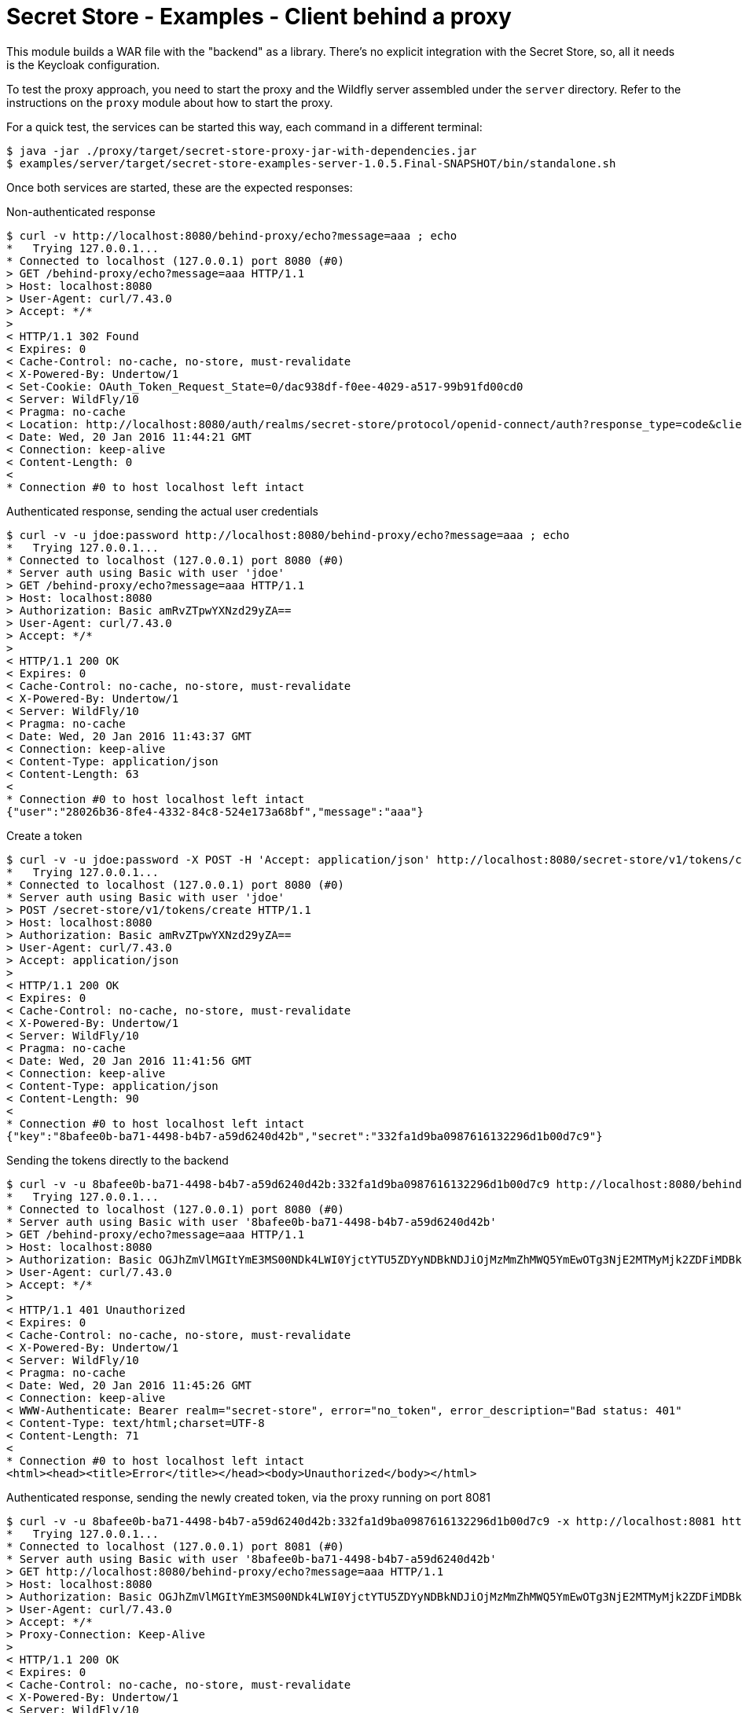 = Secret Store - Examples - Client behind a proxy

This module builds a WAR file with the "backend" as a library. There's no explicit integration with the Secret Store,
so, all it needs is the Keycloak configuration.

To test the proxy approach, you need to start the proxy and the Wildfly server assembled under the `server` directory.
Refer to the instructions on the `proxy` module about how to start the proxy.

For a quick test, the services can be started this way, each command in a different terminal:
[source,bash]
----
$ java -jar ./proxy/target/secret-store-proxy-jar-with-dependencies.jar
$ examples/server/target/secret-store-examples-server-1.0.5.Final-SNAPSHOT/bin/standalone.sh
----

Once both services are started, these are the expected responses:

Non-authenticated response
[source,bash]
----
$ curl -v http://localhost:8080/behind-proxy/echo?message=aaa ; echo
*   Trying 127.0.0.1...
* Connected to localhost (127.0.0.1) port 8080 (#0)
> GET /behind-proxy/echo?message=aaa HTTP/1.1
> Host: localhost:8080
> User-Agent: curl/7.43.0
> Accept: */*
>
< HTTP/1.1 302 Found
< Expires: 0
< Cache-Control: no-cache, no-store, must-revalidate
< X-Powered-By: Undertow/1
< Set-Cookie: OAuth_Token_Request_State=0/dac938df-f0ee-4029-a517-99b91fd00cd0
< Server: WildFly/10
< Pragma: no-cache
< Location: http://localhost:8080/auth/realms/secret-store/protocol/openid-connect/auth?response_type=code&client_id=secret-store&redirect_uri=http%3A%2F%2Flocalhost%3A8080%2Fbehind-proxy%2Fecho?message%3Daaa&state=0%2Fdac938df-f0ee-4029-a517-99b91fd00cd0&login=true
< Date: Wed, 20 Jan 2016 11:44:21 GMT
< Connection: keep-alive
< Content-Length: 0
<
* Connection #0 to host localhost left intact
----

Authenticated response, sending the actual user credentials
[source,bash]
----
$ curl -v -u jdoe:password http://localhost:8080/behind-proxy/echo?message=aaa ; echo
*   Trying 127.0.0.1...
* Connected to localhost (127.0.0.1) port 8080 (#0)
* Server auth using Basic with user 'jdoe'
> GET /behind-proxy/echo?message=aaa HTTP/1.1
> Host: localhost:8080
> Authorization: Basic amRvZTpwYXNzd29yZA==
> User-Agent: curl/7.43.0
> Accept: */*
>
< HTTP/1.1 200 OK
< Expires: 0
< Cache-Control: no-cache, no-store, must-revalidate
< X-Powered-By: Undertow/1
< Server: WildFly/10
< Pragma: no-cache
< Date: Wed, 20 Jan 2016 11:43:37 GMT
< Connection: keep-alive
< Content-Type: application/json
< Content-Length: 63
<
* Connection #0 to host localhost left intact
{"user":"28026b36-8fe4-4332-84c8-524e173a68bf","message":"aaa"}
----

Create a token
[source,bash]
----
$ curl -v -u jdoe:password -X POST -H 'Accept: application/json' http://localhost:8080/secret-store/v1/tokens/create ; echo
*   Trying 127.0.0.1...
* Connected to localhost (127.0.0.1) port 8080 (#0)
* Server auth using Basic with user 'jdoe'
> POST /secret-store/v1/tokens/create HTTP/1.1
> Host: localhost:8080
> Authorization: Basic amRvZTpwYXNzd29yZA==
> User-Agent: curl/7.43.0
> Accept: application/json
>
< HTTP/1.1 200 OK
< Expires: 0
< Cache-Control: no-cache, no-store, must-revalidate
< X-Powered-By: Undertow/1
< Server: WildFly/10
< Pragma: no-cache
< Date: Wed, 20 Jan 2016 11:41:56 GMT
< Connection: keep-alive
< Content-Type: application/json
< Content-Length: 90
<
* Connection #0 to host localhost left intact
{"key":"8bafee0b-ba71-4498-b4b7-a59d6240d42b","secret":"332fa1d9ba0987616132296d1b00d7c9"}
----

Sending the tokens directly to the backend
[source,bash]
----
$ curl -v -u 8bafee0b-ba71-4498-b4b7-a59d6240d42b:332fa1d9ba0987616132296d1b00d7c9 http://localhost:8080/behind-proxy/echo?message=aaa ; echo
*   Trying 127.0.0.1...
* Connected to localhost (127.0.0.1) port 8080 (#0)
* Server auth using Basic with user '8bafee0b-ba71-4498-b4b7-a59d6240d42b'
> GET /behind-proxy/echo?message=aaa HTTP/1.1
> Host: localhost:8080
> Authorization: Basic OGJhZmVlMGItYmE3MS00NDk4LWI0YjctYTU5ZDYyNDBkNDJiOjMzMmZhMWQ5YmEwOTg3NjE2MTMyMjk2ZDFiMDBkN2M5
> User-Agent: curl/7.43.0
> Accept: */*
>
< HTTP/1.1 401 Unauthorized
< Expires: 0
< Cache-Control: no-cache, no-store, must-revalidate
< X-Powered-By: Undertow/1
< Server: WildFly/10
< Pragma: no-cache
< Date: Wed, 20 Jan 2016 11:45:26 GMT
< Connection: keep-alive
< WWW-Authenticate: Bearer realm="secret-store", error="no_token", error_description="Bad status: 401"
< Content-Type: text/html;charset=UTF-8
< Content-Length: 71
<
* Connection #0 to host localhost left intact
<html><head><title>Error</title></head><body>Unauthorized</body></html>
----

Authenticated response, sending the newly created token, via the proxy running on port 8081
[source,bash]
----
$ curl -v -u 8bafee0b-ba71-4498-b4b7-a59d6240d42b:332fa1d9ba0987616132296d1b00d7c9 -x http://localhost:8081 http://localhost:8080/behind-proxy/echo?message=aaa ; echo
*   Trying 127.0.0.1...
* Connected to localhost (127.0.0.1) port 8081 (#0)
* Server auth using Basic with user '8bafee0b-ba71-4498-b4b7-a59d6240d42b'
> GET http://localhost:8080/behind-proxy/echo?message=aaa HTTP/1.1
> Host: localhost:8080
> Authorization: Basic OGJhZmVlMGItYmE3MS00NDk4LWI0YjctYTU5ZDYyNDBkNDJiOjMzMmZhMWQ5YmEwOTg3NjE2MTMyMjk2ZDFiMDBkN2M5
> User-Agent: curl/7.43.0
> Accept: */*
> Proxy-Connection: Keep-Alive
>
< HTTP/1.1 200 OK
< Expires: 0
< Cache-Control: no-cache, no-store, must-revalidate
< X-Powered-By: Undertow/1
< Server: WildFly/10
< Pragma: no-cache
< Date: Wed, 20 Jan 2016 11:46:50 GMT
< Connection: keep-alive
< Content-Type: application/json
< Content-Length: 63
<
* Connection #0 to host localhost left intact
{"user":"28026b36-8fe4-4332-84c8-524e173a68bf","message":"aaa"}
----

Sending the username and password via the proxy (the proxy ignores and just relays the call to the backend)
[source,bash]
----
$ curl -v -u jdoe:password -x http://localhost:8081 http://localhost:8080/behind-proxy/echo?message=aaa ; echo
*   Trying 127.0.0.1...
* Connected to localhost (127.0.0.1) port 8081 (#0)
* Server auth using Basic with user 'jdoe'
> GET http://localhost:8080/behind-proxy/echo?message=aaa HTTP/1.1
> Host: localhost:8080
> Authorization: Basic amRvZTpwYXNzd29yZA==
> User-Agent: curl/7.43.0
> Accept: */*
> Proxy-Connection: Keep-Alive
>
< HTTP/1.1 200 OK
< Expires: 0
< Cache-Control: no-cache, no-store, must-revalidate
< X-Powered-By: Undertow/1
< Server: WildFly/10
< Pragma: no-cache
< Date: Wed, 20 Jan 2016 11:47:51 GMT
< Connection: keep-alive
< Content-Type: application/json
< Content-Length: 63
<
* Connection #0 to host localhost left intact
{"user":"28026b36-8fe4-4332-84c8-524e173a68bf","message":"aaa"}
----

== License

Secret Store is released under Apache License, Version 2.0 as described in the link:LICENSE[LICENSE] document

----
   Copyright 2015 Red Hat, Inc.

   Licensed under the Apache License, Version 2.0 (the "License");
   you may not use this file except in compliance with the License.
   You may obtain a copy of the License at

       http://www.apache.org/licenses/LICENSE-2.0

   Unless required by applicable law or agreed to in writing, software
   distributed under the License is distributed on an "AS IS" BASIS,
   WITHOUT WARRANTIES OR CONDITIONS OF ANY KIND, either express or implied.
   See the License for the specific language governing permissions and
   limitations under the License.
----
